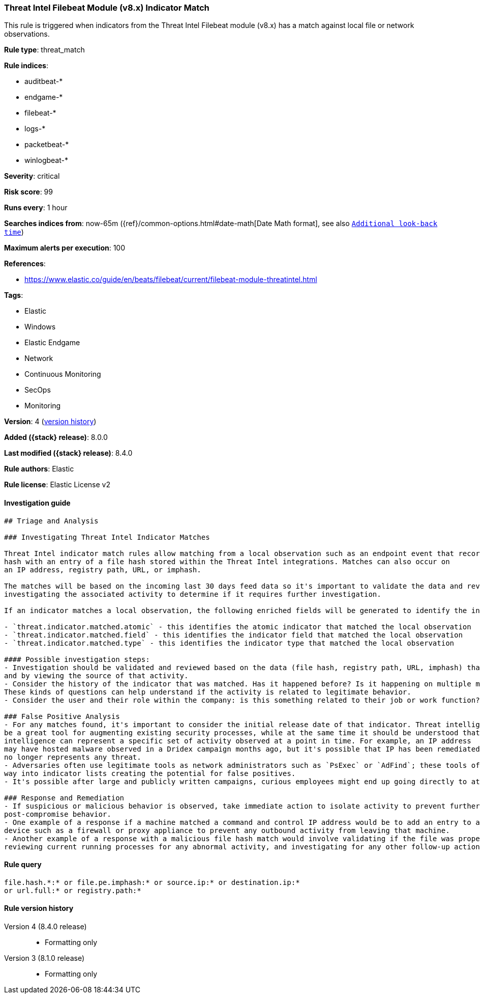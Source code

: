 [[threat-intel-filebeat-module-v8.x-indicator-match]]
=== Threat Intel Filebeat Module (v8.x) Indicator Match

This rule is triggered when indicators from the Threat Intel Filebeat module (v8.x) has a match against local file or network observations.

*Rule type*: threat_match

*Rule indices*:

* auditbeat-*
* endgame-*
* filebeat-*
* logs-*
* packetbeat-*
* winlogbeat-*

*Severity*: critical

*Risk score*: 99

*Runs every*: 1 hour

*Searches indices from*: now-65m ({ref}/common-options.html#date-math[Date Math format], see also <<rule-schedule, `Additional look-back time`>>)

*Maximum alerts per execution*: 100

*References*:

* https://www.elastic.co/guide/en/beats/filebeat/current/filebeat-module-threatintel.html

*Tags*:

* Elastic
* Windows
* Elastic Endgame
* Network
* Continuous Monitoring
* SecOps
* Monitoring

*Version*: 4 (<<threat-intel-filebeat-module-v8.x-indicator-match-history, version history>>)

*Added ({stack} release)*: 8.0.0

*Last modified ({stack} release)*: 8.4.0

*Rule authors*: Elastic

*Rule license*: Elastic License v2

==== Investigation guide


[source,markdown]
----------------------------------
## Triage and Analysis

### Investigating Threat Intel Indicator Matches

Threat Intel indicator match rules allow matching from a local observation such as an endpoint event that records a file
hash with an entry of a file hash stored within the Threat Intel integrations. Matches can also occur on
an IP address, registry path, URL, or imphash.

The matches will be based on the incoming last 30 days feed data so it's important to validate the data and review the results by
investigating the associated activity to determine if it requires further investigation.

If an indicator matches a local observation, the following enriched fields will be generated to identify the indicator, field, and type matched.

- `threat.indicator.matched.atomic` - this identifies the atomic indicator that matched the local observation
- `threat.indicator.matched.field` - this identifies the indicator field that matched the local observation
- `threat.indicator.matched.type` - this identifies the indicator type that matched the local observation

#### Possible investigation steps:
- Investigation should be validated and reviewed based on the data (file hash, registry path, URL, imphash) that was matched
and by viewing the source of that activity.
- Consider the history of the indicator that was matched. Has it happened before? Is it happening on multiple machines?
These kinds of questions can help understand if the activity is related to legitimate behavior.
- Consider the user and their role within the company: is this something related to their job or work function?

### False Positive Analysis
- For any matches found, it's important to consider the initial release date of that indicator. Threat intelligence can
be a great tool for augmenting existing security processes, while at the same time it should be understood that threat
intelligence can represent a specific set of activity observed at a point in time. For example, an IP address
may have hosted malware observed in a Dridex campaign months ago, but it's possible that IP has been remediated and
no longer represents any threat.
- Adversaries often use legitimate tools as network administrators such as `PsExec` or `AdFind`; these tools often find their
way into indicator lists creating the potential for false positives.
- It's possible after large and publicly written campaigns, curious employees might end up going directly to attacker infrastructure and triggering these rules.

### Response and Remediation
- If suspicious or malicious behavior is observed, take immediate action to isolate activity to prevent further
post-compromise behavior.
- One example of a response if a machine matched a command and control IP address would be to add an entry to a network
device such as a firewall or proxy appliance to prevent any outbound activity from leaving that machine.
- Another example of a response with a malicious file hash match would involve validating if the file was properly quarantined,
reviewing current running processes for any abnormal activity, and investigating for any other follow-up actions such as persistence or lateral movement.

----------------------------------


==== Rule query


[source,js]
----------------------------------
file.hash.*:* or file.pe.imphash:* or source.ip:* or destination.ip:*
or url.full:* or registry.path:*
----------------------------------


[[threat-intel-filebeat-module-v8.x-indicator-match-history]]
==== Rule version history

Version 4 (8.4.0 release)::
* Formatting only

Version 3 (8.1.0 release)::
* Formatting only

